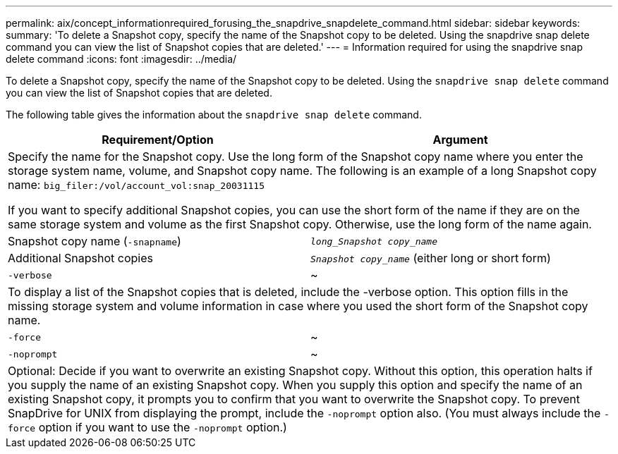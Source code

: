 ---
permalink: aix/concept_informationrequired_forusing_the_snapdrive_snapdelete_command.html
sidebar: sidebar
keywords:
summary: 'To delete a Snapshot copy, specify the name of the Snapshot copy to be deleted. Using the snapdrive snap delete command you can view the list of Snapshot copies that are deleted.'
---
= Information required for using the snapdrive snap delete command
:icons: font
:imagesdir: ../media/

[.lead]
To delete a Snapshot copy, specify the name of the Snapshot copy to be deleted. Using the `snapdrive snap delete` command you can view the list of Snapshot copies that are deleted.

The following table gives the information about the `snapdrive snap delete` command.

[options="header"]
|===
| Requirement/Option| Argument
2+a|
Specify the name for the Snapshot copy. Use the long form of the Snapshot copy name where you enter the storage system name, volume, and Snapshot copy name. The following is an example of a long Snapshot copy name: `big_filer:/vol/account_vol:snap_20031115`

If you want to specify additional Snapshot copies, you can use the short form of the name if they are on the same storage system and volume as the first Snapshot copy. Otherwise, use the long form of the name again.

a|
Snapshot copy name (`-snapname`)
a|
`_long_Snapshot copy_name_`
a|
Additional Snapshot copies
a|
`_Snapshot copy_name_` (either long or short form)
a|
`-verbose`
a|
~
2+a|
To display a list of the Snapshot copies that is deleted, include the -verbose option. This option fills in the missing storage system and volume information in case where you used the short form of the Snapshot copy name.

a|
`-force`
a|
~
a|
`-noprompt`
a|
~
2+a|
Optional: Decide if you want to overwrite an existing Snapshot copy. Without this option, this operation halts if you supply the name of an existing Snapshot copy. When you supply this option and specify the name of an existing Snapshot copy, it prompts you to confirm that you want to overwrite the Snapshot copy. To prevent SnapDrive for UNIX from displaying the prompt, include the `-noprompt` option also. (You must always include the `-force` option if you want to use the `-noprompt` option.)

|===
